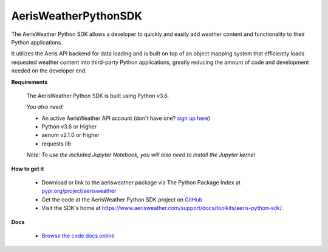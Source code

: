 
.. This package and all of its contents are supplied "as-is" and follow
        the GNU General Public License
        https://www.gnu.org/licenses/gpl.txt

AerisWeatherPythonSDK
---------------------

The AerisWeather Python SDK allows a developer to quickly and easily add
weather content and functionality to their Python applications.

It utilizes the Aeris API backend for data loading and is built on
top of an object mapping system that efficiently loads requested
weather content into third-party Python applications, greatly
reducing the amount of code and development needed on the developer end.

**Requirements**

 The AerisWeather Python SDK is built using Python v3.6.

 *You also need:*

 - An active AerisWeather API account (don't have one? `sign up here <https://www.aerisweather.com/signup/pricing/>`_)
 - Python v3.6 or Higher
 - aenum v2.1.0 or Higher
 - requests lib

 *Note: To use the included Jupyter Notebook, you will also need to install the Jupyter kernel*


**How to get it**

 - Download or link to the aerisweather package via The Python Package Index at `pypi.org/project/aerisweather <https://pypi.org/project/aerisweather/>`_
 - Get the code at the AerisWeather Python SDK project on `GitHub <https://github.com/aerisweather/python_sdk>`_
 - Visit the SDK's home at `<https://www.aerisweather.com/support/docs/toolkits/aeris-python-sdk/>`_.

**Docs**

 - `Browse the code docs online <https://www.aerisweather.com/docs/python/Aeris/index.html>`_


